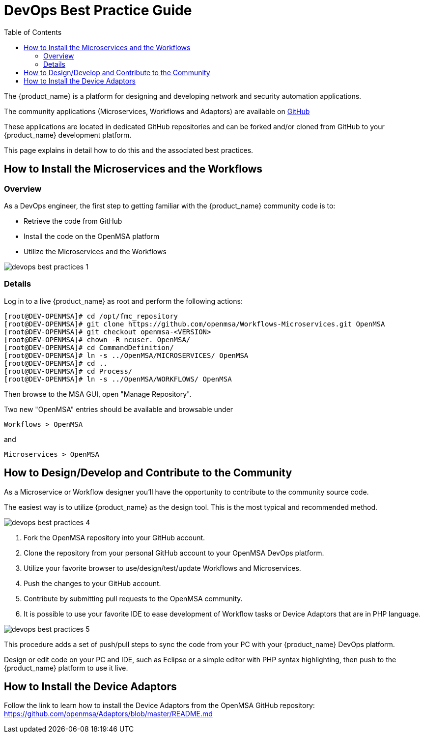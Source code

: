 = DevOps Best Practice Guide
:toc: left
:toclevels: 4 
:doctype: book 
:imagesdir: ./resources/
ifdef::env-github,env-browser[:outfilesuffix: .adoc]

The {product_name} is a platform for designing and developing network and security automation applications.

The community applications (Microservices, Workflows and Adaptors) are available on https://github.com/openmsa[GitHub]

These applications are located in dedicated GitHub repositories and can be forked and/or cloned from GitHub to your {product_name} development platform.

This page explains in detail how to do this and the associated best practices.

== How to Install the Microservices and the Workflows
=== Overview
As a DevOps engineer, the first step to getting familiar with the {product_name} community code is to:

* Retrieve the code from GitHub
* Install the code on the OpenMSA platform
* Utilize the Microservices and the Workflows

image:images/devops_best_practices_1.png[]

=== Details
Log in to a live {product_name} as root and perform the following actions:

[source]
----
[root@DEV-OPENMSA]# cd /opt/fmc_repository
[root@DEV-OPENMSA]# git clone https://github.com/openmsa/Workflows-Microservices.git OpenMSA
[root@DEV-OPENMSA]# git checkout openmsa-<VERSION>
[root@DEV-OPENMSA]# chown -R ncuser. OpenMSA/
[root@DEV-OPENMSA]# cd CommandDefinition/
[root@DEV-OPENMSA]# ln -s ../OpenMSA/MICROSERVICES/ OpenMSA
[root@DEV-OPENMSA]# cd ..
[root@DEV-OPENMSA]# cd Process/
[root@DEV-OPENMSA]# ln -s ../OpenMSA/WORKFLOWS/ OpenMSA
----
Then browse to the MSA GUI, open "Manage Repository".

Two new "OpenMSA" entries should be available and browsable under
[source]
----
Workflows > OpenMSA 
----
and
[source]
----
Microservices > OpenMSA
----

== How to Design/Develop and Contribute to the Community
As a Microservice or Workflow designer you'll have the opportunity to contribute to the community source code.

The easiest way is to utilize {product_name} as the design tool.  This is the most typical and recommended method. 

image:images/devops_best_practices_4.png[]

. Fork the OpenMSA repository into your GitHub account.
. Clone the repository from your personal GitHub account to your OpenMSA DevOps platform.
. Utilize your favorite browser to use/design/test/update Workflows and Microservices.
. Push the changes to your GitHub account.
. Contribute by submitting pull requests to the OpenMSA community.
. It is possible to use your favorite IDE to ease development of Workflow tasks or Device Adaptors that are in PHP language.

image:images/devops_best_practices_5.png[]

This procedure adds a set of push/pull steps to sync the code from your PC with your {product_name} DevOps platform. 

Design or edit code on your PC and IDE, such as Eclipse or a simple editor with PHP syntax highlighting, then push to the {product_name} platform to use it live.

== How to Install the Device Adaptors
Follow the link to learn how to install the Device Adaptors from the OpenMSA GitHub repository: https://github.com/openmsa/Adaptors/blob/master/README.md

